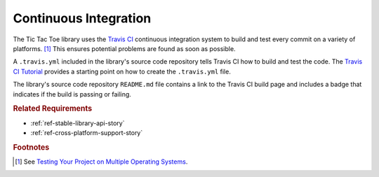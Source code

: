 ######################
Continuous Integration
######################
The Tic Tac Toe library uses the `Travis CI <https://travis-ci.com/>`_
continuous integration system to build and test every commit on a variety of
platforms. [#multios]_ This ensures potential problems are found as soon as possible.

A ``.travis.yml`` included in the library's source code repository tells Travis CI
how to build and test the code. The `Travis CI Tutorial <https://docs.travis-ci.com/user/tutorial/>`_
provides a starting point on how to create the ``.travis.yml`` file.

The library's source code repository ``README.md`` file contains a link to the
Travis CI build page and includes a badge that indicates if the build is passing
or failing.


..  rubric:: Related Requirements

* :ref:`ref-stable-library-api-story`
* :ref:`ref-cross-platform-support-story`


..  rubric:: Footnotes

..  [#multios] See `Testing Your Project on Multiple Operating Systems <https://docs.travis-ci.com/user/multi-os/>`_.
